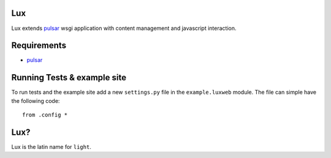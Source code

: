 Lux
========

Lux extends pulsar_ wsgi application with content management and
javascript interaction.

.. _requirements:

Requirements
==================

* pulsar_


Running Tests & example site
===============================

To run tests and the example site add a new ``settings.py`` file in the
``example.luxweb`` module. The file can simple have the following code::

    from .config *


Lux?
===============
Lux is the latin name for ``light``.


.. _pulsar: https://github.com/quantmind/pulsar
.. _gruntjs: http://gruntjs.com/
.. _nodejs: http://nodejs.org/
